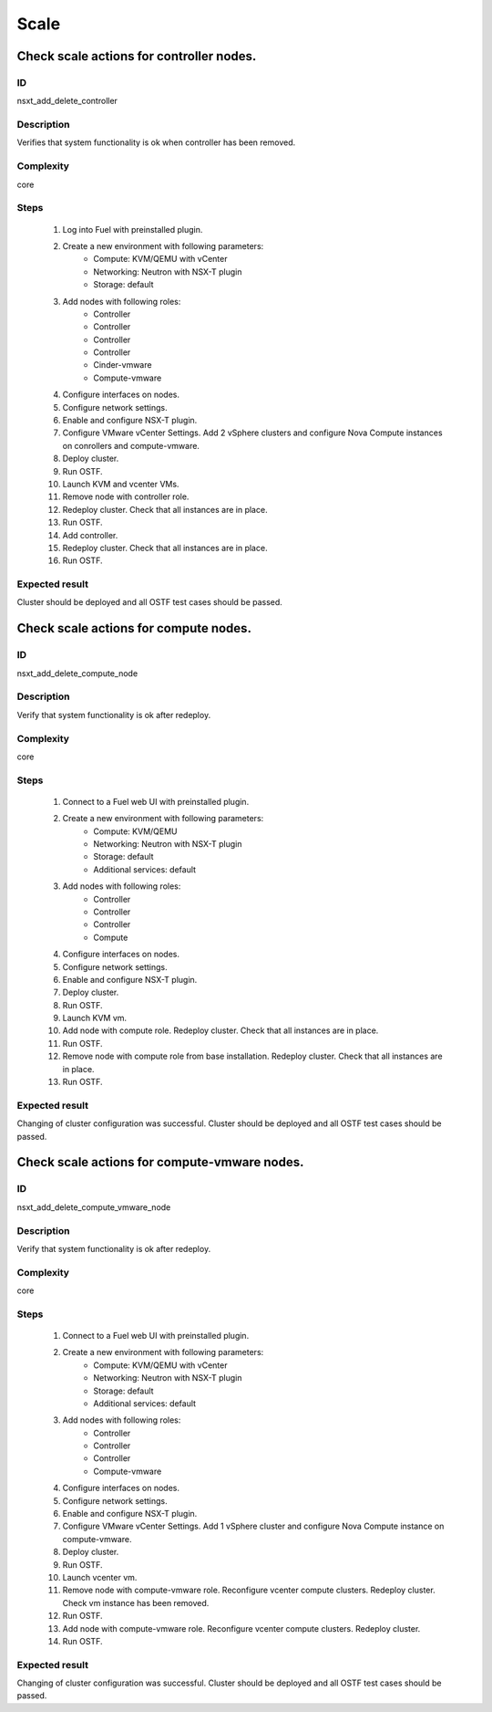 Scale
=====


Check scale actions for controller nodes.
-----------------------------------------


ID
##

nsxt_add_delete_controller


Description
###########

Verifies that system functionality is ok when controller has been removed.


Complexity
##########

core


Steps
#####

    1. Log into Fuel with preinstalled plugin.
    2. Create a new environment with following parameters:
        * Compute: KVM/QEMU with vCenter
        * Networking: Neutron with NSX-T plugin
        * Storage: default
    3. Add nodes with following roles:
        * Controller
        * Controller
        * Controller
        * Controller
        * Cinder-vmware
        * Compute-vmware
    4. Configure interfaces on nodes.
    5. Configure network settings.
    6. Enable and configure NSX-T plugin.
    7. Configure VMware vCenter Settings. Add 2 vSphere clusters and configure Nova Compute instances on conrollers and compute-vmware.
    8. Deploy cluster.
    9. Run OSTF.
    10. Launch KVM and vcenter VMs.
    11. Remove node with controller role.
    12. Redeploy cluster.
        Check that all instances are in place.
    13. Run OSTF.
    14. Add controller.
    15. Redeploy cluster.
        Check that all instances are in place.
    16. Run OSTF.


Expected result
###############

Cluster should be deployed and all OSTF test cases should be passed.


Check scale actions for compute nodes.
--------------------------------------


ID
##

nsxt_add_delete_compute_node


Description
###########

Verify that system functionality is ok after redeploy.


Complexity
##########

core


Steps
#####

    1. Connect to a Fuel web UI with preinstalled plugin.
    2. Create a new environment with following parameters:
        * Compute: KVM/QEMU
        * Networking: Neutron with NSX-T plugin
        * Storage: default
        * Additional services: default
    3. Add nodes with following roles:
        * Controller
        * Controller
        * Controller
        * Compute
    4. Configure interfaces on nodes.
    5. Configure network settings.
    6. Enable and configure NSX-T plugin.
    7. Deploy cluster.
    8. Run OSTF.
    9. Launch KVM vm.
    10. Add node with compute role.
        Redeploy cluster.
        Check that all instances are in place.
    11. Run OSTF.
    12. Remove node with compute role from base installation.
        Redeploy cluster.
        Check that all instances are in place.
    13. Run OSTF.


Expected result
###############

Changing of cluster configuration was successful. Cluster should be deployed and all OSTF test cases should be passed.


Check scale actions for compute-vmware nodes.
---------------------------------------------


ID
##

nsxt_add_delete_compute_vmware_node


Description
###########

Verify that system functionality is ok after redeploy.


Complexity
##########

core


Steps
#####

    1. Connect to a Fuel web UI with preinstalled plugin.
    2. Create a new environment with following parameters:
        * Compute: KVM/QEMU with vCenter
        * Networking: Neutron with NSX-T plugin
        * Storage: default
        * Additional services: default
    3. Add nodes with following roles:
        * Controller
        * Controller
        * Controller
        * Compute-vmware
    4. Configure interfaces on nodes.
    5. Configure network settings.
    6. Enable and configure NSX-T plugin.
    7. Configure VMware vCenter Settings. Add 1 vSphere cluster and configure Nova Compute instance on compute-vmware.
    8. Deploy cluster.
    9. Run OSTF.
    10. Launch vcenter vm.
    11. Remove node with compute-vmware role.
        Reconfigure vcenter compute clusters.
        Redeploy cluster.
        Check vm instance has been removed.
    12. Run OSTF.
    13. Add node with compute-vmware role.
        Reconfigure vcenter compute clusters.
        Redeploy cluster.
    14. Run OSTF.


Expected result
###############

Changing of cluster configuration was successful. Cluster should be deployed and all OSTF test cases should be passed.
